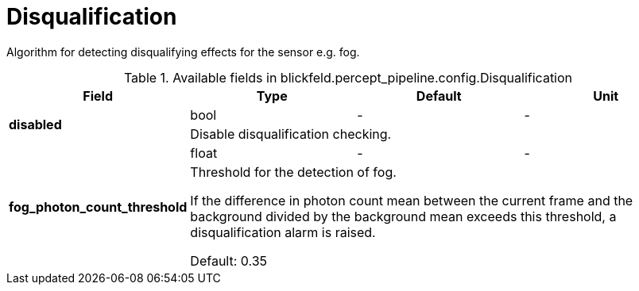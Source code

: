 [#_blickfeld_percept_pipeline_config_Disqualification]
= Disqualification

Algorithm for detecting disqualifying effects for the sensor e.g. fog.

.Available fields in blickfeld.percept_pipeline.config.Disqualification
|===
| Field | Type | Default | Unit

.2+| *disabled* | bool| - | - 
3+| Disable disqualification checking.

.2+| *fog_photon_count_threshold* | float| - | - 
3+| Threshold for the detection of fog. 
 
If the difference in photon count mean between the current frame and the background divided by the background mean 
exceeds this threshold, a disqualification alarm is raised. 
 
Default: 0.35

|===

